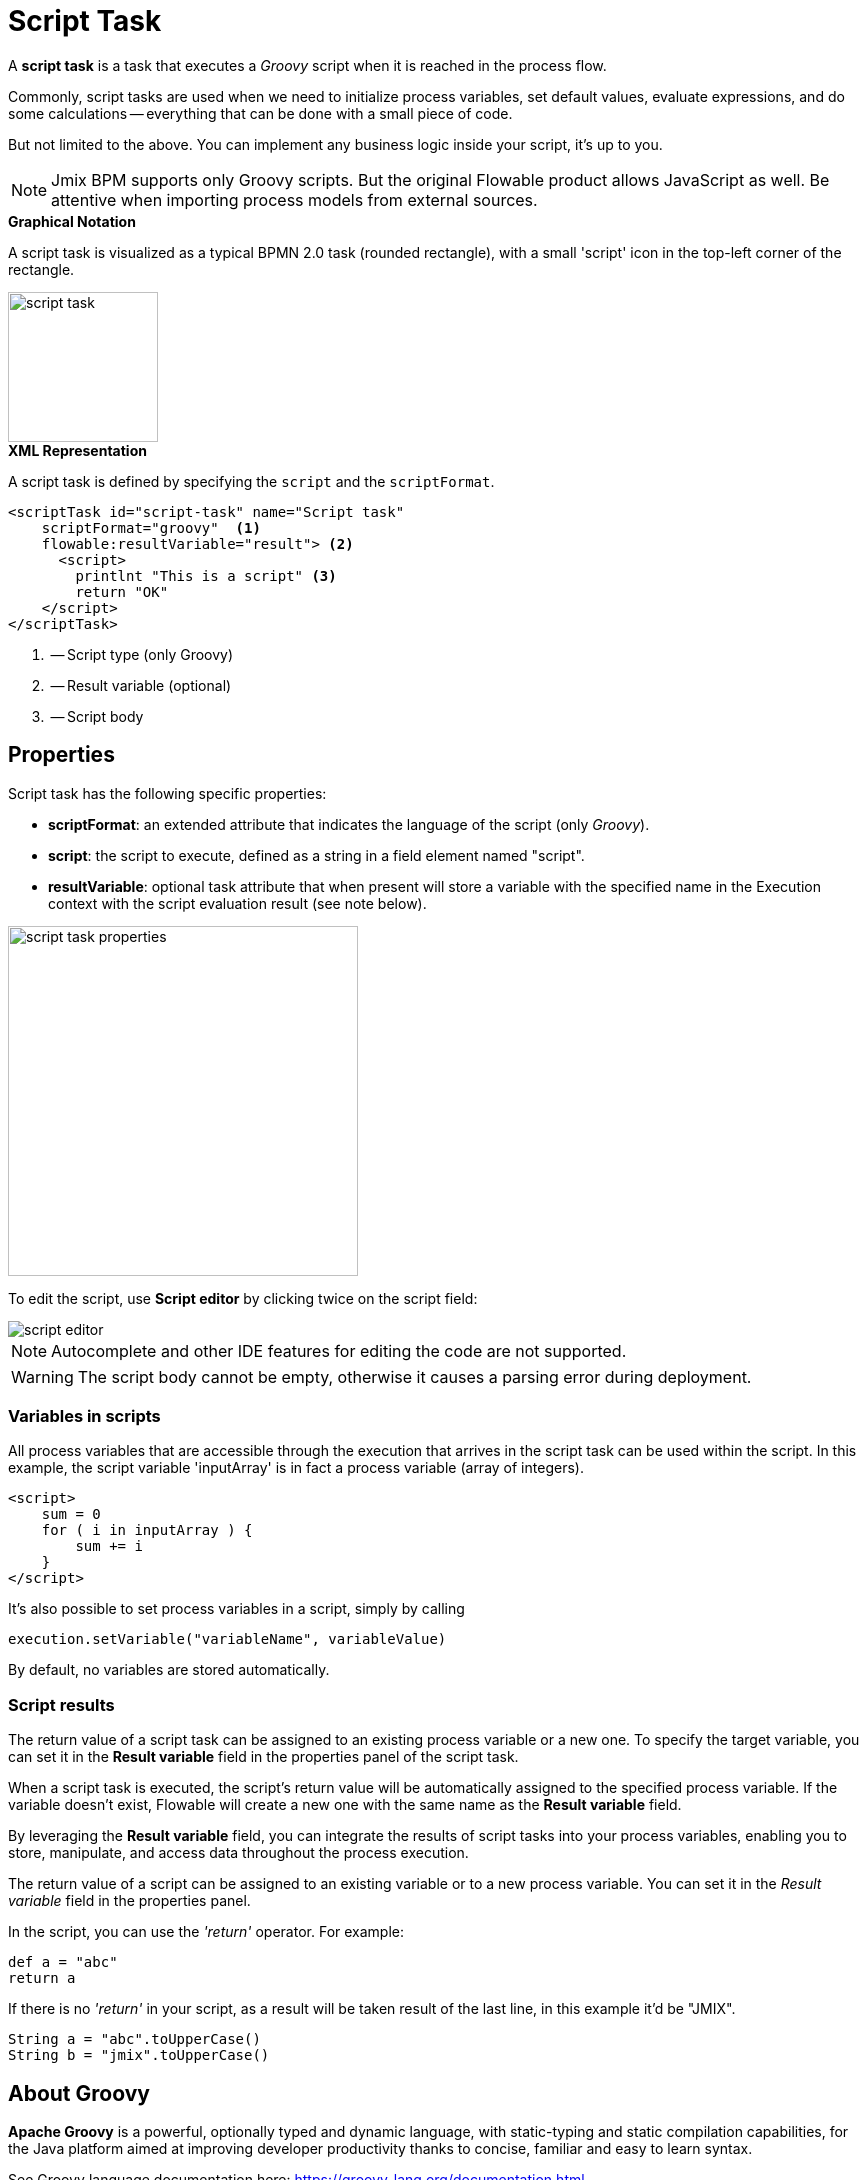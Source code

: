 = Script Task


A *script task* is a task that executes a _Groovy_ script when it is reached in the process flow.

Commonly, script tasks are used when we need to initialize process variables, set default values, evaluate expressions, and do some calculations -- everything that can be done with a small piece of code.

But not limited to the above. You can implement any business logic inside your script, it’s up to you.

[NOTE]
====
Jmix BPM supports only Groovy scripts. But the original Flowable product allows JavaScript as well. Be attentive when importing process models from external sources.
====

.*Graphical Notation*
A script task is visualized as a typical BPMN 2.0 task (rounded rectangle), with a small 'script' icon in the top-left corner of the rectangle.

image::bpmn-script-task/script-task.png[,150]


.*XML Representation*
A script task is defined by specifying the `script` and the `scriptFormat`.

[source,xml]
----
<scriptTask id="script-task" name="Script task"
    scriptFormat="groovy"  <1>
    flowable:resultVariable="result"> <2>
      <script>
        printlnt "This is a script" <3>
        return "OK"
    </script>
</scriptTask>
----
<1> -- Script type (only Groovy)
<2> -- Result variable (optional)
<3> -- Script body


== Properties

Script task has the following specific properties:

* *scriptFormat*: an extended attribute that indicates the language of the script (only _Groovy_).

* *script*: the script to execute, defined as a string in a field element named "script".

* *resultVariable*: optional task attribute that when present will store a variable with the specified name in the Execution context with the script evaluation result (see note below).

image::bpmn-script-task/script-task-properties.png[,350]

To edit the script, use *Script editor* by clicking twice on the script field:

image::bpmn-script-task/script-editor.png[]

[NOTE]
====
Autocomplete and other IDE features for editing the code are not supported.
====

[WARNING]
====
The script body cannot be empty, otherwise it causes a parsing error during deployment.
====

=== Variables in scripts

All process variables that are accessible through the execution that arrives in the script task can be used within the script.
In this example, the script variable 'inputArray' is in fact a process variable (array of integers).

[source,xml]
----
<script>
    sum = 0
    for ( i in inputArray ) {
        sum += i
    }
</script>
----

It’s also possible to set process variables in a script, simply by calling

[source,groovy]
----
execution.setVariable("variableName", variableValue)
----

By default, no variables are stored automatically.

=== Script results

The return value of a script task can be assigned to an existing process variable or a new one. To specify the target variable, you can set it in the *Result variable* field in the properties panel of the script task.

When a script task is executed, the script's return value will be automatically assigned to the specified process variable. If the variable doesn't exist, Flowable will create a new one with the same name as the *Result variable* field.

By leveraging the *Result variable* field, you can integrate the results of script tasks into your process variables, enabling you to store, manipulate, and access data throughout the process execution.

The return value of a script can be assigned to an existing variable or to a new process variable. You can set it in the _Result variable_ field in the properties panel.

In the script, you can use the _'return'_ operator. For example:

[source,groovy]
----
def a = "abc"
return a
----

If there is no _'return'_ in your script, as a result will be taken result of the last line, in this example it'd be "JMIX".

[source,groovy]
----
String a = "abc".toUpperCase()
String b = "jmix".toUpperCase()
----

== About Groovy
*Apache Groovy* is a powerful, optionally typed and dynamic language, with static-typing and static compilation capabilities, for the Java platform aimed at improving developer productivity thanks to concise, familiar and easy to learn syntax.

See Groovy language documentation here:
https://groovy-lang.org/documentation.html